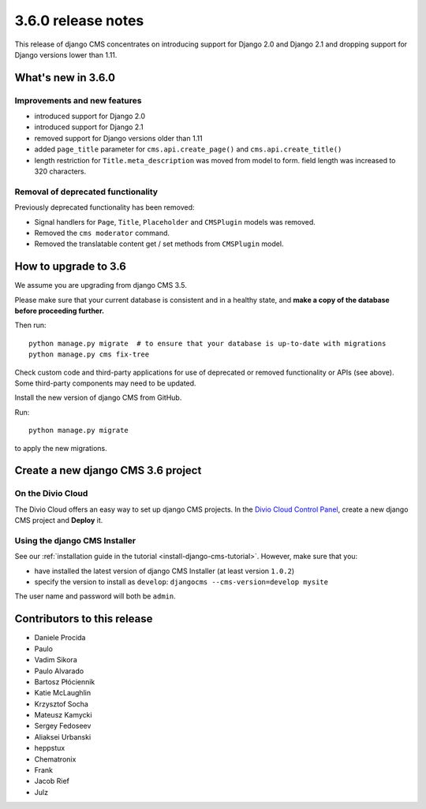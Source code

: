 .. _upgrade-to-3.6.0:

###################
3.6.0 release notes
###################

This release of django CMS concentrates on introducing support for Django 2.0
and Django 2.1 and dropping support for Django versions lower than 1.11.


*******************
What's new in 3.6.0
*******************

Improvements and new features
=============================

* introduced support for Django 2.0
* introduced support for Django 2.1
* removed support for Django versions older than 1.11
* added ``page_title`` parameter for ``cms.api.create_page()`` and ``cms.api.create_title()``
* length restriction for ``Title.meta_description`` was moved from model to form.
  field length was increased to 320 characters.


Removal of deprecated functionality
===================================

Previously deprecated functionality has been removed:

* Signal handlers for ``Page``, ``Title``, ``Placeholder`` and ``CMSPlugin`` models was removed.
* Removed the ``cms moderator`` command.
* Removed the translatable content get / set methods from ``CMSPlugin`` model.


*********************
How to upgrade to 3.6
*********************

We assume you are upgrading from django CMS 3.5.

Please make sure that your current database is consistent and in a healthy
state, and **make a copy of the database before proceeding further.**

Then run::

    python manage.py migrate  # to ensure that your database is up-to-date with migrations
    python manage.py cms fix-tree

Check custom code and third-party applications for use of deprecated or removed functionality or
APIs (see above). Some third-party components may need to be updated.

Install the new version of django CMS from GitHub.

Run::

    python manage.py migrate

to apply the new migrations.


***********************************
Create a new django CMS 3.6 project
***********************************

On the Divio Cloud
==================

The Divio Cloud offers an easy way to set up django CMS projects. In the `Divio Cloud Control Panel
<https://control.divio.com>`_, create a new django CMS project and **Deploy** it.


Using the django CMS Installer
==============================

See our :ref:`installation guide in the tutorial <install-django-cms-tutorial>`. However, make
sure that you:

* have installed the latest version of django CMS Installer (at least version ``1.0.2``)
* specify the version to install as ``develop``: ``djangocms --cms-version=develop mysite``

The user name and password will both be ``admin``.


****************************
Contributors to this release
****************************

* Daniele Procida
* Paulo
* Vadim Sikora
* Paulo Alvarado
* Bartosz Płóciennik
* Katie McLaughlin
* Krzysztof Socha
* Mateusz Kamycki
* Sergey Fedoseev
* Aliaksei Urbanski
* heppstux
* Chematronix
* Frank
* Jacob Rief
* Julz
